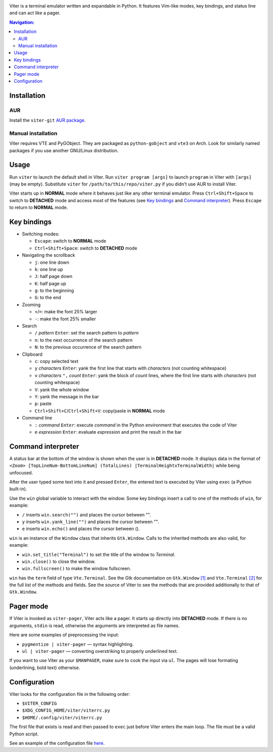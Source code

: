 .. image:: screenshot.png

Viter is a terminal emulator written and expandable in Python.
It features Vim-like modes, key bindings, and status line and can act like a pager.

.. contents:: Navigation:
   :backlinks: none

============
Installation
============

~~~
AUR
~~~

Install the ``viter-git`` `AUR package`_.

~~~~~~~~~~~~~~~~~~~
Manual installation
~~~~~~~~~~~~~~~~~~~

Viter requires VTE and PyGObject. They are packaged as ``python-gobject`` and ``vte3`` on
Arch. Look for similarly named packages if you use another GNU/Linux distribution.

=====
Usage
=====

Run ``viter`` to launch the default shell in Viter. Run ``viter program [args]`` to launch
``program`` in Viter with ``[args]`` (may be empty). Substitute ``viter`` for
``/path/to/this/repo/viter.py`` if you didn't use AUR to install Viter.

Viter starts up in **NORMAL** mode where it behaves just like any other terminal emulator.
Press ``Ctrl+Shift+Space`` to switch to **DETACHED** mode and access most of the features
(see `Key bindings`_ and `Command interpreter`_). Press ``Escape`` to return to **NORMAL**
mode.

===========
Key bindings
===========

* Switching modes:

  * ``Escape``: switch to **NORMAL** mode
  * ``Ctrl+Shift+Space``: switch to **DETACHED** mode

* Navigating the scrollback

  * ``j``: one line down
  * ``k``: one line up
  * ``J``: half page down
  * ``K``: half page up
  * ``g``: to the beginning
  * ``G``: to the end

* Zooming

  * ``+``/``=``: make the font 25% larger
  * ``-``: make the font 25% smaller

* Search

  * ``/`` *pattern* ``Enter``: set the search pattern to *pattern*
  * ``n``: to the next occurrence of the search pattern
  * ``N``: to the previous occurrence of the search pattern

* Clipboard

  * ``c``: copy selected text
  * ``y`` *characters* ``Enter``:
    yank the first line that starts with *characters* (not counting whitespace)
  * ``v`` *characters* ``",`` *count* ``Enter``:
    yank the block of *count* lines, where the first line starts with *characters*
    (not counting whitespace)
  * ``V``: yank the whole window
  * ``Y``: yank the message in the bar
  * ``p``: paste
  * ``Ctrl+Shift+C``/``Ctrl+Shift+V``: copy/paste in **NORMAL** mode

* Command line

  * ``:`` *command* ``Enter``:
    execute *command* in the Python environment that executes the code of Viter
  * ``e`` *expression* ``Enter``: evaluate *expression* and print the result in the bar

===================
Command interpreter
===================

A status bar at the bottom of the window is shown when the user is in **DETACHED** mode.
It displays data in the format of
``<Zoom> [TopLineNum-BottomLineNum] (TotalLines) |TerminalHeightxTerminalWidth|`` while
being unfocused.

After the user typed some text into it and pressed ``Enter``, the entered text is
executed by Viter using ``exec`` (a Python built-in).

Use the ``win`` global variable to interact with the window. Some key bindings insert a
call to one of the methods of ``win``, for example:

* ``/`` inserts ``win.search("")`` and places the cursor between "".
* ``y`` inserts ``win.yank_line("")`` and places the cursor between "".
* ``e`` inserts ``win.echo()`` and places the cursor between ().

``win`` is an instance of the ``Window`` class that inherits ``Gtk.Window``.
Calls to the inherited methods are also valid, for example:

* ``win.set_title("Terminal")`` to set the title of the window to *Terminal*.
* ``win.close()`` to close the window.
* ``win.fullscreen()`` to make the window fullscreen.

``win`` has the ``term`` field of type ``Vte.Terminal``. See the Gtk documentation on
``Gtk.Window`` `[1]`_ and ``Vte.Terminal`` `[2]`_ for the full list of the methods and
fields. See the source of Viter to see the methods that are provided additionally to that
of ``Gtk.Window``.

==========
Pager mode
==========

If Viter is invoked as ``viter-pager``, Viter acts like a pager.  It starts up directly
into **DETACHED** mode. If there is no arguments, ``stdin`` is read, otherwise the
arguments are interpreted as file names.

Here are some examples of preprocessing the input:

* ``pygmentize | viter-pager`` — syntax highlighting.
* ``ul | viter-pager`` — converting overstriking to properly underlined text.

If you want to use Viter as your ``$MANPAGER``, make sure to cook the input via ``ul``.
The pages will lose formating (underlining, bold text) otherwise.

=============
Configuration
=============

Viter looks for the configuration file in the following order:

* ``$VITER_CONFIG``
* ``$XDG_CONFIG_HOME/viter/viterrc.py``
* ``$HOME/.config/viter/viterrc.py``

The first file that exists is read and then passed to ``exec`` just before Viter enters
the main loop. The file must be a valid Python script.

See an example of the configuration file here_.

.. LINKS
.. _AUR package: https://aur.archlinux.org/packages/viter-git/
.. _[1]: https://lazka.github.io/pgi-docs/Gtk-3.0/classes/Window.html
.. _[2]: https://lazka.github.io/pgi-docs/Vte-2.91/classes/Terminal.html
.. _here: https://github.com/Kharacternyk/dotfiles/blob/master/.config/viter/viterrc.py
.. _Kharacternyk: https://github.com/Kharacternyk

